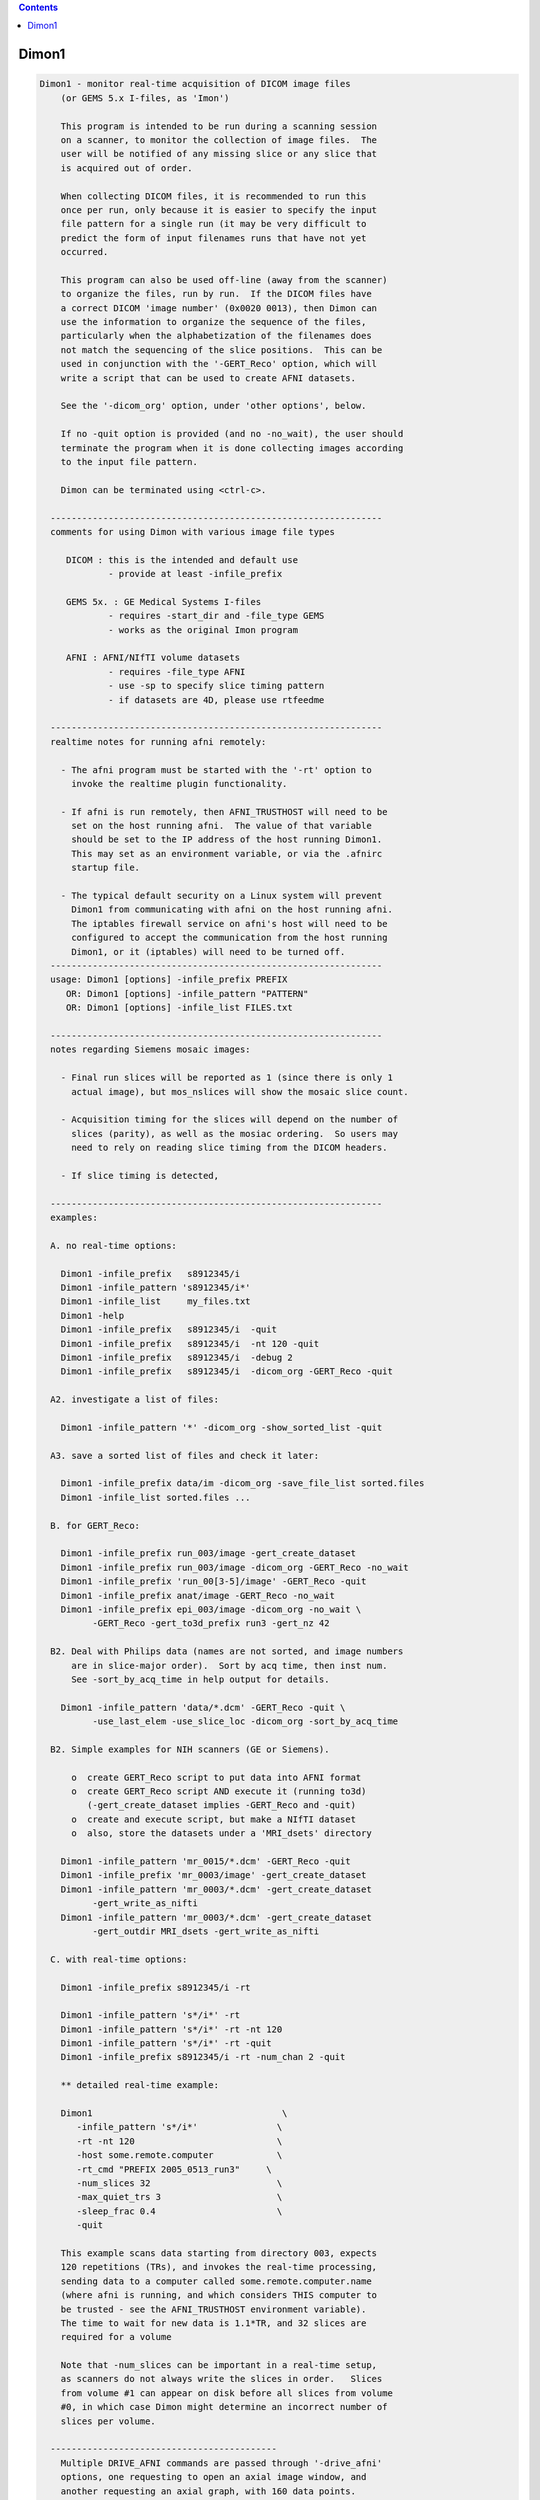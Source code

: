.. contents:: 
    :depth: 4 

******
Dimon1
******

.. code-block:: none

    
    Dimon1 - monitor real-time acquisition of DICOM image files
        (or GEMS 5.x I-files, as 'Imon')
    
        This program is intended to be run during a scanning session
        on a scanner, to monitor the collection of image files.  The
        user will be notified of any missing slice or any slice that
        is acquired out of order.
    
        When collecting DICOM files, it is recommended to run this
        once per run, only because it is easier to specify the input
        file pattern for a single run (it may be very difficult to
        predict the form of input filenames runs that have not yet
        occurred.
    
        This program can also be used off-line (away from the scanner)
        to organize the files, run by run.  If the DICOM files have
        a correct DICOM 'image number' (0x0020 0013), then Dimon can
        use the information to organize the sequence of the files, 
        particularly when the alphabetization of the filenames does
        not match the sequencing of the slice positions.  This can be
        used in conjunction with the '-GERT_Reco' option, which will
        write a script that can be used to create AFNI datasets.
    
        See the '-dicom_org' option, under 'other options', below.
    
        If no -quit option is provided (and no -no_wait), the user should
        terminate the program when it is done collecting images according
        to the input file pattern.
    
        Dimon can be terminated using <ctrl-c>.
    
      ---------------------------------------------------------------
      comments for using Dimon with various image file types
    
         DICOM : this is the intended and default use
                 - provide at least -infile_prefix
    
         GEMS 5x. : GE Medical Systems I-files
                 - requires -start_dir and -file_type GEMS
                 - works as the original Imon program
    
         AFNI : AFNI/NIfTI volume datasets
                 - requires -file_type AFNI
                 - use -sp to specify slice timing pattern
                 - if datasets are 4D, please use rtfeedme
    
      ---------------------------------------------------------------
      realtime notes for running afni remotely:
    
        - The afni program must be started with the '-rt' option to
          invoke the realtime plugin functionality.
    
        - If afni is run remotely, then AFNI_TRUSTHOST will need to be
          set on the host running afni.  The value of that variable
          should be set to the IP address of the host running Dimon1.
          This may set as an environment variable, or via the .afnirc
          startup file.
    
        - The typical default security on a Linux system will prevent
          Dimon1 from communicating with afni on the host running afni.
          The iptables firewall service on afni's host will need to be
          configured to accept the communication from the host running
          Dimon1, or it (iptables) will need to be turned off.
      ---------------------------------------------------------------
      usage: Dimon1 [options] -infile_prefix PREFIX
         OR: Dimon1 [options] -infile_pattern "PATTERN"
         OR: Dimon1 [options] -infile_list FILES.txt
    
      ---------------------------------------------------------------
      notes regarding Siemens mosaic images:
    
        - Final run slices will be reported as 1 (since there is only 1
          actual image), but mos_nslices will show the mosaic slice count.
    
        - Acquisition timing for the slices will depend on the number of
          slices (parity), as well as the mosiac ordering.  So users may
          need to rely on reading slice timing from the DICOM headers.
    
        - If slice timing is detected, 
    
      ---------------------------------------------------------------
      examples:
    
      A. no real-time options:
    
        Dimon1 -infile_prefix   s8912345/i
        Dimon1 -infile_pattern 's8912345/i*'
        Dimon1 -infile_list     my_files.txt
        Dimon1 -help
        Dimon1 -infile_prefix   s8912345/i  -quit
        Dimon1 -infile_prefix   s8912345/i  -nt 120 -quit
        Dimon1 -infile_prefix   s8912345/i  -debug 2
        Dimon1 -infile_prefix   s8912345/i  -dicom_org -GERT_Reco -quit
    
      A2. investigate a list of files: 
    
        Dimon1 -infile_pattern '*' -dicom_org -show_sorted_list -quit
    
      A3. save a sorted list of files and check it later: 
    
        Dimon1 -infile_prefix data/im -dicom_org -save_file_list sorted.files
        Dimon1 -infile_list sorted.files ... 
    
      B. for GERT_Reco:
    
        Dimon1 -infile_prefix run_003/image -gert_create_dataset
        Dimon1 -infile_prefix run_003/image -dicom_org -GERT_Reco -no_wait
        Dimon1 -infile_prefix 'run_00[3-5]/image' -GERT_Reco -quit
        Dimon1 -infile_prefix anat/image -GERT_Reco -no_wait
        Dimon1 -infile_prefix epi_003/image -dicom_org -no_wait \
              -GERT_Reco -gert_to3d_prefix run3 -gert_nz 42
    
      B2. Deal with Philips data (names are not sorted, and image numbers
          are in slice-major order).  Sort by acq time, then inst num.
          See -sort_by_acq_time in help output for details.
    
        Dimon1 -infile_pattern 'data/*.dcm' -GERT_Reco -quit \
              -use_last_elem -use_slice_loc -dicom_org -sort_by_acq_time
    
      B2. Simple examples for NIH scanners (GE or Siemens).
    
          o  create GERT_Reco script to put data into AFNI format
          o  create GERT_Reco script AND execute it (running to3d)
             (-gert_create_dataset implies -GERT_Reco and -quit)
          o  create and execute script, but make a NIfTI dataset
          o  also, store the datasets under a 'MRI_dsets' directory
    
        Dimon1 -infile_pattern 'mr_0015/*.dcm' -GERT_Reco -quit 
        Dimon1 -infile_prefix 'mr_0003/image' -gert_create_dataset
        Dimon1 -infile_pattern 'mr_0003/*.dcm' -gert_create_dataset
              -gert_write_as_nifti 
        Dimon1 -infile_pattern 'mr_0003/*.dcm' -gert_create_dataset
              -gert_outdir MRI_dsets -gert_write_as_nifti
    
      C. with real-time options:
    
        Dimon1 -infile_prefix s8912345/i -rt 
    
        Dimon1 -infile_pattern 's*/i*' -rt 
        Dimon1 -infile_pattern 's*/i*' -rt -nt 120
        Dimon1 -infile_pattern 's*/i*' -rt -quit
        Dimon1 -infile_prefix s8912345/i -rt -num_chan 2 -quit
    
        ** detailed real-time example:
    
        Dimon1                                    \
           -infile_pattern 's*/i*'               \
           -rt -nt 120                           \
           -host some.remote.computer            \
           -rt_cmd "PREFIX 2005_0513_run3"     \
           -num_slices 32                        \
           -max_quiet_trs 3                      \
           -sleep_frac 0.4                       \
           -quit                                 
    
        This example scans data starting from directory 003, expects
        120 repetitions (TRs), and invokes the real-time processing,
        sending data to a computer called some.remote.computer.name
        (where afni is running, and which considers THIS computer to
        be trusted - see the AFNI_TRUSTHOST environment variable).
        The time to wait for new data is 1.1*TR, and 32 slices are
        required for a volume
    
        Note that -num_slices can be important in a real-time setup,
        as scanners do not always write the slices in order.   Slices
        from volume #1 can appear on disk before all slices from volume
        #0, in which case Dimon might determine an incorrect number of
        slices per volume.
    
      -------------------------------------------
        Multiple DRIVE_AFNI commands are passed through '-drive_afni'
        options, one requesting to open an axial image window, and
        another requesting an axial graph, with 160 data points.
    
        Also, '-drive_wait' options may be used like '-drive_afni',
        except that the real-time plugin will wait until the first new
        volume is processed before executing those DRIVE_AFNI commands.
        One advantage of this is opening an image window for a dataset
        _after_ it is loaded, allowing afni to approriately set the
        window size.
    
        See README.driver for acceptable DRIVE_AFNI commands.
    
        Also, multiple commands specific to the real-time plugin are
        passed via '-rt_cmd' options.  The PREFIX command sets the
        prefix for the datasets output by afni.  The GRAPH_XRANGE and
        GRAPH_YRANGE commands set the graph dimensions for the 3D
        motion correction graph (only).  And the GRAPH_EXPR command
        is used to replace the 6 default motion correction graphs with
        a single graph, according to the given expression, the square
        root of the average squared entry of the 3 rotation params,
        roll, pitch and yaw, ignoring the 3 shift parameters, dx, dy
        and dz.
    
        See README.realtime for acceptable DRIVE_AFNI commands.
    
      example D (drive_afni):
    
        Dimon1                                                   \
           -infile_pattern 's*/i*.dcm'                         \
           -nt 160                                             \
           -rt                                                 \
           -host some.remote.computer.name                     \
           -drive_afni 'OPEN_WINDOW axialimage'                \
           -drive_afni 'OPEN_WINDOW axialgraph pinnum=160'     \
           -rt_cmd 'PREFIX eat.more.cheese'                    \
           -rt_cmd 'GRAPH_XRANGE 160'                          \
           -rt_cmd 'GRAPH_YRANGE 1.02'                         \
           -rt_cmd 'GRAPH_EXPR sqrt(d*d+e*e+f*f)'
    
      -------------------------------------------
    
      example E (drive_wait):
    
        Close windows and re-open them after data has arrived.
    
        Dimon                                                    \
           -infile_prefix EPI_run1/8HRBRAIN                      \
           -rt                                                   \
           -drive_afni 'CLOSE_WINDOW axialimage'                 \
           -drive_afni 'CLOSE_WINDOW sagittalimage'              \
           -drive_wait 'OPEN_WINDOW axialimage geom=+20+20'      \
           -drive_wait 'OPEN_WINDOW sagittalimage geom=+520+20'  \
           -rt_cmd 'PREFIX brie.would.be.good'                   \
    
      -------------------------------------------
      example F (for testing complete real-time system):
    
        ** consider AFNI_data6/realtime.demos/demo.2.fback.*
    
        Use Dimon to send volumes to afni's real-time plugin, simulating
        TR timing with Dimon's -pause option.  Motion parameters and ROI
        averages are then sent on to realtime_receiver.py (for subject
        feedback).
        
        a. Start afni in real-time mode, but first set some environment
           variables to make it explicit what might be set in the plugin.
           Not one of these variables is actually necessary, but they 
           make the process more scriptable.
        
           See Readme.environment for details on any variable.
        
               setenv AFNI_TRUSTHOST              localhost
               setenv AFNI_REALTIME_Registration  3D:_realtime
               setenv AFNI_REALTIME_Graph         Realtime
               setenv AFNI_REALTIME_MP_HOST_PORT  localhost:53214
               setenv AFNI_REALTIME_SEND_VER      YES
               setenv AFNI_REALTIME_SHOW_TIMES    YES
               setenv AFNI_REALTIME_Mask_Vals     ROI_means
        
               afni -rt
        
           Note: in order to send ROI averages per TR, the user must
                 choose a mask in the real-time plugin.
        
        b. Start realtime_receiver.py to show received data.
        
               realtime_receiver.py -show_data yes
        
        c. Run Dimon from the AFNI_data3 directory, in real-time mode,
           using a 2 second pause to simulate the TR.  Dicom images are
           under EPI_run1, and the files start with 8HRBRAIN.
        
               Dimon -rt -pause 2000 -infile_prefix EPI_run1/8HRBRAIN
        
           Note that Dimon can be run many times at this point.
    
        --------------------
    
        c2. alternately, set some env vars via Dimon
    
             Dimon -rt -pause 2000 -infile_prefix EPI_run1/8          \
               -drive_afni 'SETENV AFNI_REALTIME_Mask_Vals=ROI_means' \
               -drive_afni 'SETENV AFNI_REALTIME_SEND_VER=Yes'        \
               -drive_afni 'SETENV AFNI_REALTIME_SHOW_TIMES=Yes'
    
           Note that plugout_drive can also be used to set vars at
           run-time, though plugouts must be enabled to use it.
    
    
      -------------------------------------------
      example G: when reading AFNI datasets
    
        Note that single-volume AFNI datasets might not contain the.
        TR and slice timing information (since they are not considered
        to be time series).  So it may be necessary to specify such
        information on the command line.
    
        Dimon1 -rt                                                  \
           -infile_pattern EPI_run1/vol.*.HEAD                     \
           -file_type AFNI -sleep_vol 1000 -sp alt+z -tr 2.0 -quit
    
      ---------------------------------------------------------------
      notes:
    
        - Once started, unless the '-quit' option is used, this
          program exits only when a fatal error occurs (single
          missing or out of order slices are not considered fatal).
          Otherwise, it keeps waiting for new data to arrive.
    
          With the '-quit' option, the program will terminate once
          there is a significant (~2 TR) pause in acquisition.
    
        - To terminate this program, use <ctrl-c>.
    
      ---------------------------------------------------------------
      main options:
    
        For DICOM images, either -infile_pattern or -infile_prefix
        is required.
    
        -infile_pattern PATTERN : specify pattern for input files
    
            e.g. -infile_pattern 'run1/i*.dcm'
    
            This option is used to specify a wildcard pattern matching
            the names of the input DICOM files.  These files should be
            sorted in the order that they are to be assembled, i.e.
            when the files are sorted alphabetically, they should be
            sequential slices in a volume, and the volumes should then
            progress over time (as with the 'to3d' program).
    
            The pattern for this option must be within quotes, because
            it will be up to the program to search for new files (that
            match the pattern), not the shell.
    
        -infile_prefix PREFIX   : specify prefix matching input files
    
            e.g. -infile_prefix run1/i
    
            This option is similar to -infile_pattern.  By providing
            only a prefix, the user need not use wildcard characters
            with quotes.  Using PREFIX with -infile_prefix is
            equivalent to using 'PREFIX*' with -infile_pattern (note
            the needed quotes).
    
            Note that it may not be a good idea to use, say 'run1/'
            for the prefix, as there might be a readme file under
            that directory.
    
            Note also that it is necessary to provide a '/' at the
            end, if the prefix is a directory (e.g. use run1/ instead
            of simply run1).
    
        -infile_list MY_FILES.txt : filenames are in MY_FILES.txt
    
            e.g. -infile_list subject_17_files
    
            If the user would rather specify a list of DICOM files to
            read, those files can be enumerated in a text file, the
            name of which would be passed to the program.
    
      ---------------------------------------------------------------
      real-time options:
    
        -rt                : specify to use the real-time facility
    
            With this option, the user tells 'Dimon1' to use the real-time
            facility, passing each volume of images to an existing
            afni process on some machine (as specified by the '-host'
            option).  Whenever a new volume is acquired, it will be
            sent to the afni program for immediate update.
    
            Note that afni must also be started with the '-rt' option
            to make use of this.
    
            Note also that the '-host HOSTNAME' option is not required
            if afni is running on the same machine.
    
        -drive_afni CMND   : send 'drive afni' command, CMND
    
            e.g.  -drive_afni 'OPEN_WINDOW axialimage'
    
            This option is used to pass a single DRIVE_AFNI command
            to afni.  For example, 'OPEN_WINDOW axialimage' will open
            such an axial view window on the afni controller.
    
            Note: the command 'CMND' must be given in quotes, so that
                  the shell will send it as a single parameter.
    
            Note: this option may be used multiple times.
    
            See README.driver for more details.
    
        -drive_wait CMND   : send delayed 'drive afni' command, CMND
    
            e.g.  -drive_wait 'OPEN_WINDOW axialimage'
    
            This option is used to pass a single DRIVE_AFNI command
            to afni.  For example, 'OPEN_WINDOW axialimage' will open
            such an axial view window on the afni controller.
    
            This has the same effect as '-drive_afni', except that
            the real-time plugin will wait until the next completed
            volume to execute the command.
    
            An example of where this is useful is so that afni 'knows'
            about a new dataset before opening the given image window,
            allowing afni to size the window appropriately.
    
        -fast              : process data very quickly
    
            short for:  -sleep_init 50 -sleep_vol 50
    
        -host HOSTNAME     : specify the host for afni communication
    
            e.g.  -host mycomputer.dot.my.network
            e.g.  -host 127.0.0.127
            e.g.  -host mycomputer
            the default host is 'localhost'
    
            The specified HOSTNAME represents the machine that is
            running afni.  Images will be sent to afni on this machine
            during the execution of 'Dimon1'.
    
            Note that the environment variable AFNI_TRUSTHOST must be
            set on the machine running afni.  Set this equal to the
            name of the machine running Imon (so that afni knows to
            accept the data from the sending machine).
    
        -num_chan CHANNELS : specify number of channels to send over
    
            e.g.  -num_chan 8
    
            This option tells the realtime plugin how many channels to
            break incoming data into.  Each channel would then get its
            own dataset.
    
            Note that this simply distributes the data as it is read
            across multiple datasets.  If 12 volumes are seen in some
            directory and -num_chan 2 is specified, then volumes 0, 2,
            4, 6, 8 and 10 would go to one dataset (e.g. channel 1),
            while volumes 1,3,5,7,9,11 would go to another.
    
            A sample use might be for multi-echo data.  If echo pairs
            appear to Dimon sequentially over the TRs, then -num_chan
            could be used to send each echo type to its own dataset.
            This is why the option was added, for J Evans.
    
            Currently, -num_chan only affects the realtime use.
    
        -pause TIME_IN_MS : pause after each new volume
    
            e.g.  -pause 200
    
            In some cases, the user may wish to slow down a real-time
            process.  This option will cause a delay of TIME_IN_MS
            milliseconds after each volume is found.
    
        -rev_byte_order   : pass the reverse of the BYTEORDER to afni
    
            Reverse the byte order that is given to afni.  In case the
            detected byte order is not what is desired, this option
            can be used to reverse it.
    
            See the (obsolete) '-swap' option for more details.
    
        -rt_cmd COMMAND   : send COMMAND(s) to realtime plugin
    
            e.g.  -rt_cmd 'GRAPH_XRANGE 120'
            e.g.  -rt_cmd 'GRAPH_XRANGE 120 \n GRAPH_YRANGE 2.5'
    
            This option is used to pass commands to the realtime
            plugin.  For example, 'GRAPH_XRANGE 120' will set the
            x-scale of the motion graph window to 120 (repetitions).
    
            Note: the command 'COMMAND' must be given in quotes, so
            that the shell will send it as a single parameter.
    
            Note: this option may be used multiple times.
    
            See README.realtime for more details.
    
        -show_sorted_list  : display -dicom_org info and quit
    
            After the -dicom_org has taken effect, display the list
            of run index, image index and filenames that results.
            This option can be used as a simple review of the files
            under some directory tree, say.
    
            See the -show_sorted_list example under example A2.
    
        -sleep_init MS    : time to sleep between initial data checks
    
            e.g.  -sleep_init 500
    
            While Dimon searches for the first volume, it checks for
            files, pauses, checks, pauses, etc., until some are found.
            By default, the pause is approximately 3000 ms.
    
            This option, given in milliseconds, will override that
            default time.
    
            A small time makes the program seem more responsive.  But
            if the time is too small, and no new files are seen on
            successive checks, Dimon may think the first volume is
            complete (with too few slices).
    
            If the minimum time it takes for the scanner to output
            more slices is T, then 1/2 T is a reasonable -sleep_init
            time.  Note: that minimum T had better be reliable.
    
            The example shows a sleep time of half of a second.
    
            See also -fast.
    
        -sleep_vol MS     : time to sleep between volume checks
    
            e.g.  -sleep_vol 1000
    
            When Dimon finds some volumes and there still seems to be
            more to acquire, it sleeps for a while (and outputs '.').
            This option can be used to specify the amount of time it
            sleeps before checking again.  The default is 1.5*TR.
    
            The example shows a sleep time of one second.
    
            See also -fast.
    
        -sleep_frac FRAC  : new data search, fraction of TR to sleep
    
            e.g.  -sleep_frac 0.5
    
            When Dimon finds some volumes and there still seems to be
            more to acquire, it sleeps for a while (and outputs '.').
            This option can be used to specify the amount of time it
            sleeps before checking again, as a fraction of the TR.
            The default is 1.5 (as the fraction).
    
            The example shows a sleep time of one half of a TR.
    
        -swap  (obsolete) : swap data bytes before sending to afni
    
            Since afni may be running on a different machine, the byte
            order may differ there.  This option will force the bytes
            to be reversed, before sending the data to afni.
    
            ** As of version 3.0, this option should not be necessary.
               'Dimon1' detects the byte order of the image data, and then
               passes that information to afni.  The realtime plugin
               will (now) decide whether to swap bytes in the viewer.
    
               If for some reason the user wishes to reverse the order
               from what is detected, '-rev_byte_order' can be used.
    
        -zorder ORDER     : slice order over time
    
            e.g. -zorder alt
            e.g. -zorder seq
            the default is 'alt'
    
            This options allows the user to alter the slice
            acquisition order in real-time mode, similar to the slice
            pattern of the '-sp' option.  The main differences are:
                o  only two choices are presently available
                o  the syntax is intentionally different (from that
                   of 'to3d' or the '-sp' option)
    
            ORDER values:
                alt   : alternating in the Z direction (over time)
                seq   : sequential in the Z direction (over time)
    
      ---------------------------------------------------------------
      other options:
    
        -debug LEVEL       : show debug information during execution
    
            e.g.  -debug 2
            the default level is 1, the domain is [0,3]
            the '-quiet' option is equivalent to '-debug 0'
    
        -dicom_org         : organize files before other processing
    
            e.g.  -dicom_org
    
            When this flag is set, the program will attempt to read in
            all files subject to -infile_prefix or -infile_pattern,
            determine which are DICOM image files, and organize them
            into an ordered list of files per run.
    
            This may be necessary since the alphabetized list of files
            will not always match the sequential slice and time order
            (which means, for instance, that '*.dcm' may not list
            files in the correct order.
    
            In this case, if the DICOM files contain a valid 'image
            number' field (0x0020 0013), then they will be sorted
            before any further processing is done.
    
            Notes:
    
            - This does not work in real-time mode, since the files
              must all be organized before processing begins.
    
            - The DICOM images need valid 'image number' fields for
              organization to be possible (DICOM field 0x0020 0013).
    
            - This works will in conjunction with '-GERT_Reco', to
              create a script to make AFNI datasets.  There will be
              a single file per run that contains the image filenames
              for that run (in order).  This is fed to 'to3d'.
    
            - This may be used with '-save_file_list', to store the
              list of sorted filenames in an output file.
    
            - The images can be sorted in reverse order using the
              option, -rev_org_dir.
    
        -epsilon EPSILON   : specify EPSILON for 'equality' tests
    
            e.g.  -epsilon 0.05
            the default is 0.01
    
            When checking z-coordinates or differences between them
            for 'equality', a check of (difference < EPSILON) is used.
            This option lets the user specify that cutoff value.
    
        -file_type TYPE    : specify type of image files to be read
    
            e.g.  -file_type AFNI
            the default is DICOM
    
            Dimon will currently process GEMS 5.x or DICOM files
            (single slice or Siemens mosaic).
    
            possible values for TYPE:
    
               GEMS      : GE Medical Systems GEMS 5.x format
               DICOM     : DICOM format, possibly Siemens mosaic
               AFNI      : AFNI or NIfTI formatted datasets
    
        -help              : show this help information
    
        -hist              : display a history of program changes
    
        -max_images NUM    : limit on images (slices per volume)
    
            e.g.  -max_images 256
            default = 3000
    
            This variable is in case something is very messed up with
            the data, and prevents the program from continuing after
            failing to find a volume in this number of images.
    
        -max_quiet_trs TRS : max number of TRs without data (if -quit)
    
            e.g.  -max_quiet_trs 4
            default = 2
    
            This variable is to specify the number of TRs for which
            having no new data is okay.  After this number of TRs, it
            is assumed that the run has ended.
    
            The TR (duration) comes from either the image files or
            the -tr option.
    
        -nice INCREMENT    : adjust the nice value for the process
    
            e.g.  -nice 10
            the default is 0, and the maximum is 20
            a superuser may use down to the minimum of -19
    
            A positive INCREMENT to the nice value of a process will
            lower its priority, allowing other processes more CPU
            time.
    
        -no_wait           : never wait for new data
    
            More forceful than -quit, when using this option, the
            program should never wait for new data.  This option
            implies -quit and is implied by -gert_create_dataset.
    
            This is appropriate to use when the image files have
            already been collected.
    
        -nt VOLUMES_PER_RUN : set the number of time points per run
    
            e.g.  -nt 120
    
            With this option, if a run stalls before the specified
            VOLUMES_PER_RUN is reached (notably including the first
            run), the user will be notified.
    
            Without this option, Dimon1 will compute the expected number
            of time points per run based on the first run (and will
            allow the value to increase based on subsequent runs).
            Therefore Dimon1 would not detect a stalled first run.
    
        -num_slices SLICES  : slices per volume must match this
    
            e.g.  -num_slices 34
    
            Setting this puts a restriction on the first volume
            search, requiring the number of slices found to match.
    
            This prevents odd failures at the scanner, which does not
            necessarily write out all files for the first volume
            before writing some file from the second.
    
        -quiet             : show only errors and final information
    
        -quit              : quit when there is no new data
    
            With this option, the program will terminate once a delay
            in new data occurs (an apparent end-of-run pause).
    
            This option is implied by -no_wait.
    
        -rev_org_dir       : reverse the sort in dicom_org
    
            e.g.  -rev_org_dir
    
            With the -dicom_org option, the program will attempt to
            organize the DICOM files with respect to run and image
            numbers.  Normally that is an ascending sort.  With this
            option, the sort is reversed.
    
            see also: -dicom_org
    
        -rev_sort_dir      : reverse the alphabetical sort on names
    
            e.g.  -rev_sort_dir
    
            With this option, the program will sort the input files
            in descending order, as opposed to ascending order.
    
        -save_file_list FILENAME : store the list of sorted files
    
            e.g.  -save_file_list dicom_file_list
    
            With this option the program will store the list of files,
            sorted via -dicom_org, in the output file, FILENAME.  The
            user may wish to have a separate list of the files.
    
            Note: this option requires '-dicom_org'.
    
        -sort_by_acq_time  : sort files by acquisition time
    
            e.g.  -dicom_org -sort_by_acq_time
    
            When this option is used with -dicom_org, the program will
            sort DICOM images according to:
               run, acq time, image index and image number
    
            For instance, Philips files may have 0020 0013 (Inst. Num)
            fields that are ordered as slice-major (volume minor).
            But since slice needs to be the minor number, Acquisition
            Time may be used for the major sort, before Instance Num.
            So sort first by Acquisition Num, then by Instance.
    
            Consider example B2.
    
        -sort_by_num_suffix : sort files according to numerical suffix
    
            e.g.  -sort_by_num_suffix
    
            With this option, the program will sort the input files
            according to the trailing '.NUMBER' in the filename.  This
            NUMBER will be evaluated as a positive integer, not via
            an alphabetic sort (so numbers need not be zero-padded).
    
            This is intended for use on interleaved files, which are
            properly enumerated, but only in the filename suffix.
            Consider a set of names for a single, interleaved volume:
    
              im001.1  im002.3  im003.5  im004.7  im005.9  im006.11
              im007.2  im008.4  im009.6  im010.8  im011.10
    
            Here the images were named by 'time' of acquisition, and
            were interleaved.  So an alphabetic sort is not along the
            slice position (z-order).  However the slice ordering was
            encoded in the suffix of the filenames.
    
            NOTE: the suffix numbers must be unique
    
        -start_file S_FILE : have Dimon1 process starting at S_FILE
    
            e.g.  -start_file 043/I.901
    
            With this option, any earlier I-files will be ignored
            by Dimon1.  This is a good way to start processing a later
            run, if it desired not to look at the earlier data.
    
            In this example, all files in directories 003 and 023
            would be ignored, along with everything in 043 up through
            I.900.  So 043/I.901 might be the first file in run 2.
    
        -tr TR             : specify the TR, in seconds
    
            e.g.  -tr 5.0
    
            In the case where volumes are acquired in clusters, the TR
            is different than the time needed to acquire one volume.
            But some scanners incorrectly store the latter time in the
            TR field.
            
            This option allows the user to override what is found in
            the image files, which is particularly useul in real-time
            mode, though is also important to have stored properly in
            the final EPI datasets.
    
            Here, TR is in seconds.
    
        -use_imon          : revert to Imon functionality
    
            ** This option is deprecated.
               Use -file_type GEMS, instead.
    
        -use_last_elem     : use the last elements when reading DICOM
    
            In some poorly created DICOM image files, some elements
            are listed incorrectly, before being listed correctly.
    
            Use the option to search for the last occurrence of each
            element, not necessarily the first.
    
        -use_slice_loc     : use REL Slice Loc for z offset
    
            REL Slice Location, 0020 1041, is sometimes used for the
            z offset, rather than Image Position.
            
            Use this option to set slice offsets according to SLoc.
    
        -version           : show the version information
    
      ---------------------------------------------------------------
      GERT_Reco options:
    
        -GERT_Reco        : output a GERT_Reco_dicom script
    
            Create a script called 'GERT_Reco_dicom', similar to the
            one that Ifile creates.  This script may be run to create
            the AFNI datasets corresponding to the I-files.
    
        -gert_create_dataset     : actually create the output dataset
    
            Execute any GERT_Reco script, creating the AFNI or NIfTI
            datasets.
    
            This option implies -GERT_Reco and -quit.
    
            See also -gert_write_as_nifti.
    
        -gert_filename FILENAME : save GERT_Reco as FILENAME
    
            e.g. -gert_filename gert_reco_anat
    
            This option can be used to specify the name of the script,
            as opposed to using GERT_Reco_dicom.
    
            By default, if the script is generated for a single run,
            it will be named GERT_Reco_dicom_NNN, where 'NNN' is the
            run number found in the image files.  If it is generated
            for multiple runs, then the default it to name it simply
            GERT_Reco_dicom.
    
        -gert_nz NZ        : specify the number of slices in a mosaic
    
            e.g. -gert_nz 42
    
            Dimon happens to be able to write valid to3d commands
            for mosaic (volume) data, even though it is intended for
            slices.  In the case of mosaics, the user must specify the
            number of slices in an image file, or any GERT_Reco script
            will specify nz as 1.
    
        -gert_outdir OUTPUT_DIR  : set output directory in GERT_Reco
    
            e.g. -gert_outdir subject_A7
            e.g. -od subject_A7
            the default is '-gert_outdir .'
    
            This will add '-od OUTPUT_DIR' to the @RenamePanga command
            in the GERT_Reco script, creating new datasets in the
            OUTPUT_DIR directory, instead of the 'afni' directory.
    
        -sp SLICE_PATTERN  : set output slice pattern in GERT_Reco
    
            e.g. -sp alt-z
            the default is 'alt+z'
    
            This options allows the user to alter the slice
            acquisition pattern in the GERT_Reco script.
    
            See 'to3d -help' for more information.
    
        -gert_to3d_prefix PREFIX : set to3d PREFIX in output script
    
            e.g. -gert_to3d_prefix anatomy
    
            When creating a GERT_Reco script that calls 'to3d', this
            option will be applied to '-prefix'.
    
            The default prefix is 'OutBrick_run_NNN', where NNN is the
            run number found in the images.
    
          * Caution: this option should only be used when the output
            is for a single run.
    
        -gert_write_as_nifti     : output dataset should be in NIFTI format
    
            By default, datasets created by the GERT_Reco script will be in 
            afni format.  Use this option to create them in NIfTI format,
            instead.  These merely appends a .nii to the -prefix option of
            the to3d command.
    
            See also -gert_create_dataset.
    
        -gert_quit_on_err : Add -quit_on_err option to to3d command
                            which has the effect of causing to3d to 
                            fail rather than come up in interactive
                            mode if the input has an error.
      ---------------------------------------------------------------
    
      Author: R. Reynolds - version 3.18 (August 3, 2015)
